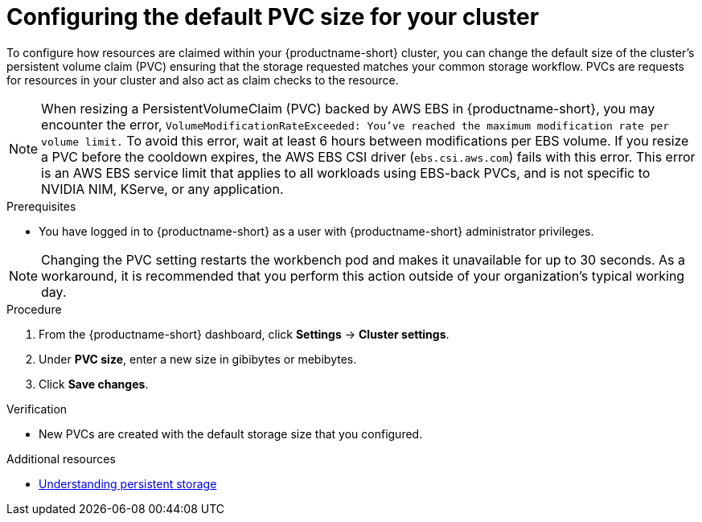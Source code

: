 :_module-type: PROCEDURE

[id="configuring-the-default-pvc-size-for-your-cluster_{context}"]
= Configuring the default PVC size for your cluster

[role='_abstract']
To configure how resources are claimed within your {productname-short} cluster, you can change the default size of the cluster's persistent volume claim (PVC) ensuring that the storage requested matches your common storage workflow. PVCs are requests for resources in your cluster and also act as claim checks to the resource.

//Changing your cluster's default PVC size causes a redeployment of the basic workbench launcher, making it temporarily unavailable. PVCs that were already assigned before the default size was changed are unaffected and retain their original size. Workbenches created by users before the PVC size change are also unaffected.

//Users cannot access the basic workbench launcher or create a new workbench until redeployment is complete. {org-name} recommends that administrators consider the impact of these restrictions when determining the best time to change the default PVC size.

[NOTE] 
====
When resizing a PersistentVolumeClaim (PVC) backed by AWS EBS in {productname-short}, you may encounter the error, `VolumeModificationRateExceeded: You've reached the maximum modification rate per volume limit.` To avoid this error, wait at least 6 hours between modifications per EBS volume. If you resize a PVC before the cooldown expires, the AWS EBS CSI driver (`ebs.csi.aws.com`) fails with this error. This error is an AWS EBS service limit that applies to all workloads using EBS-back PVCs, and is not specific to NVIDIA NIM, KServe, or any application.
====

.Prerequisites
* You have logged in to {productname-short} as a user with {productname-short} administrator privileges. 

NOTE: Changing the PVC setting restarts the workbench pod and makes it unavailable for up to 30 seconds. As a workaround, it is recommended that you perform this action outside of your organization's typical working day.

.Procedure
. From the {productname-short} dashboard, click *Settings* -> *Cluster settings*.
. Under *PVC size*, enter a new size in gibibytes or mebibytes.
. Click *Save changes*.

.Verification
* New PVCs are created with the default storage size that you configured.

[role='_additional-resources']
.Additional resources
* link:https://docs.redhat.com/en/documentation/openshift_container_platform/{ocp-latest-version}/html/storage/understanding-persistent-storage[Understanding persistent storage]
